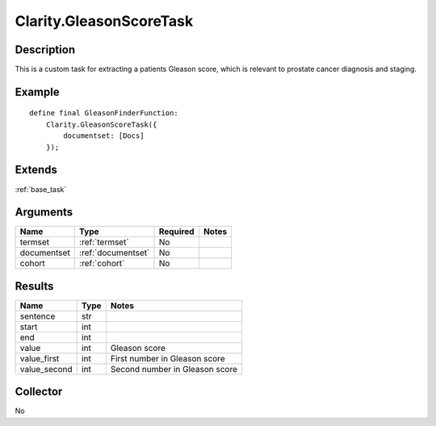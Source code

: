 .. _gleason:

Clarity.GleasonScoreTask
========================

Description
-----------

This is a custom task for extracting a patients Gleason score, which is relevant to prostate cancer diagnosis and staging.

Example
-------

::

    define final GleasonFinderFunction:
        Clarity.GleasonScoreTask({
            documentset: [Docs]
        });


Extends
-------
:ref:`base_task`


Arguments
---------

=====================  ===================  ========= ======================================
         Name                 Type          Required                  Notes
=====================  ===================  ========= ======================================
termset                :ref:`termset`       No
documentset            :ref:`documentset`   No
cohort                 :ref:`cohort`        No
=====================  ===================  ========= ======================================



Results
-------


=====================  ================  ==========================================
         Name                 Type                             Notes
=====================  ================  ==========================================
sentence               str
start                  int
end                    int
value                  int               Gleason score
value_first            int               First number in Gleason score
value_second           int               Second number in Gleason score
=====================  ================  ==========================================


Collector
---------
No